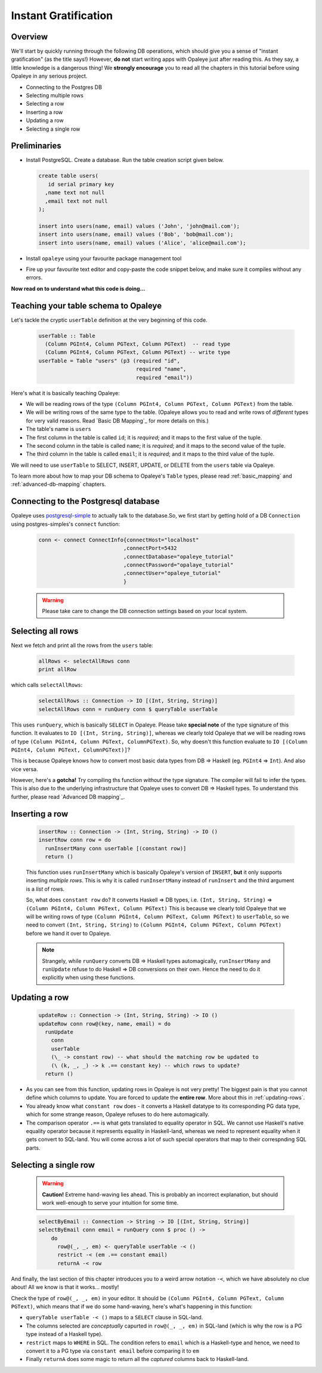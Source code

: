 .. _instant_gratification:

Instant Gratification
=====================

Overview
--------

We'll start by quickly running through the following DB operations, which should give you a sense of "instant gratification" (as the title says!) However, **do not** start writing apps with Opaleye just after reading this. As they say, a little knowledge is a dangerous thing! We **strongly encourage** you to read all the chapters in this tutorial before using Opaleye in any serious project.

* Connecting to the Postgres DB
* Selecting multiple rows
* Selecting a row
* Inserting a row
* Updating a row
* Selecting a single row

Preliminaries
-------------

* Install PostgreSQL. Create a database. Run the table creation script given below.

  .. code-block:: sql

    create table users(
       id serial primary key
      ,name text not null
      ,email text not null
    );

    insert into users(name, email) values ('John', 'john@mail.com');
    insert into users(name, email) values ('Bob', 'bob@mail.com');
    insert into users(name, email) values ('Alice', 'alice@mail.com');

* Install ``opaleye`` using your favourite package management tool
* Fire up your favourite text editor and copy-paste the code snippet below, and make sure it compiles without any errors.

  .. literalinclude:: code/instant-gratification.hs


**Now read on to understand what this code is doing...**

Teaching your table schema to Opaleye
-------------------------------------

Let's tackle the cryptic ``userTable`` definition at the very beginning of this code.

  .. code-block:: haskell

    userTable :: Table
      (Column PGInt4, Column PGText, Column PGText)  -- read type
      (Column PGInt4, Column PGText, Column PGText) -- write type
    userTable = Table "users" (p3 (required "id",
                                   required "name",
                                   required "email"))

Here's what it is basically teaching Opaleye:

* We will be reading rows of the type ``(Column PGInt4, Column PGText, Column PGText)`` from the table.
* We will be writing rows of the same type to the table. (Opaleye allows you to read and write rows of *different* types for very valid reasons. Read `Basic DB Mapping`_ for more details on this.)
* The table's name is ``users``
* The first column in the table is called ``id``; it is *required*; and it maps to the first value of the tuple.
* The second column in the table is called ``name``; it is *required*; and it maps to the second value of the tuple.
* The third column in the table is called ``email``; it is *required*; and it maps to the third value of the tuple.

We will need to use ``userTable`` to SELECT, INSERT, UPDATE, or DELETE from the ``users`` table via Opaleye.

To learn more about how to map your DB schema to Opaleye's ``Table`` types, please read :ref:`basic_mapping` and :ref:`advanced-db-mapping` chapters.

Connecting to the Postgresql database
---------------------------------------

Opaleye uses `postgresql-simple <https://hackage.haskell.org/package/postgresql-simple>`_ to actually talk to the database.So, we first start by getting hold of a DB ``Connection`` using postgres-simples's ``connect`` function:

  .. code-block:: haskell

    conn <- connect ConnectInfo{connectHost="localhost"
                               ,connectPort=5432
                               ,connectDatabase="opaleye_tutorial"
                               ,connectPassword="opalaye_tutorial"
                               ,connectUser="opaleye_tutorial"
                               }


  .. warning:: Please take care to change the DB connection settings based on your local system.

Selecting all rows
------------------

Next we fetch and print all the rows from the ``users`` table:

  .. code-block:: haskell

    allRows <- selectAllRows conn
    print allRow

which calls ``selectAllRows``:

  .. code-block:: haskell

    selectAllRows :: Connection -> IO [(Int, String, String)]
    selectAllRows conn = runQuery conn $ queryTable userTable

This uses ``runQuery``, which is basically ``SELECT`` in Opaleye. Please take **special note** of the type signature of this function. It evaluates to ``IO [(Int, String, String)]``, whereas we clearly told Opaleye that we will be reading rows of type ``(Column PGInt4, Column PGText, ColumnPGText)``. So, why doesn't this function evaluate to ``IO [(Column PGInt4, Column PGText, ColumnPGText)]``?

This is because Opaleye knows how to convert most basic data types from DB => Haskell (eg. ``PGInt4`` => ``Int``). And also vice versa. 

However, here's a **gotcha!** Try compiling ths function *without* the type signature. The compiler will fail to infer the types. This is also due to the underlying infrastructure that Opaleye uses to convert DB => Haskell types. To understand this further, please read `Advanced DB mapping`_.

Inserting a row
---------------

  .. code-block:: haskell

    insertRow :: Connection -> (Int, String, String) -> IO ()
    insertRow conn row = do
      runInsertMany conn userTable [(constant row)]
      return ()

  This function uses ``runInsertMany`` which is basically Opaleye's version of ``INSERT``, **but** it only supports inserting *multiple rows*. This is why it is called ``runInsertMany`` instead of ``runInsert`` and the third argument is a *list* of rows.

  So, what does ``constant row`` do? It converts Haskell => DB types, i.e. ``(Int, String, String)`` => ``(Column PGInt4, Column PGText, Column PGText)`` This is because we clearly told Opaleye that we will be writing rows of type ``(Column PGInt4, Column PGText, Column PGText)`` to ``userTable``, so we need to convert ``(Int, String, String)`` to ``(Column PGInt4, Column PGText, Column PGText)`` before we hand it over to Opaleye.

  .. note:: Strangely, while ``runQuery`` converts DB => Haskell types automagically, ``runInsertMany`` and ``runUpdate`` refuse to do Haskell => DB conversions on their own. Hence the need to do it explicitly when using these functions.

Updating a row
--------------

  .. code-block:: haskell

    updateRow :: Connection -> (Int, String, String) -> IO ()
    updateRow conn row@(key, name, email) = do
      runUpdate 
        conn 
        userTable 
        (\_ -> constant row) -- what should the matching row be updated to
        (\ (k, _, _) -> k .== constant key) -- which rows to update?
      return ()

* As you can see from this function, updating rows in Opaleye is not very pretty! The biggest pain is that you cannot define which columns to update. You are forced to update the **entire row**. More about this in :ref:`updating-rows`.
* You already know what ``constant row`` does - it converts a Haskell datatype to its corresponding PG data type, which for some strange reason, Opaleye refuses to do here automagically.
* The comparison operator ``.==`` is what gets translated to equality operator in SQL. We cannot use Haskell's native equality operator because it represents equality in Haskell-land, whereas we need to represent equality when it gets convert to SQL-land. You will come across a lot of such special operators that map to their correspnding SQL parts.

Selecting a single row
----------------------

  .. warning:: **Caution!** Extreme hand-waving lies ahead. This is probably an incorrect explanation, but should work well-enough to serve your intuition for some time.

  .. code-block:: haskell

    selectByEmail :: Connection -> String -> IO [(Int, String, String)]
    selectByEmail conn email = runQuery conn $ proc () ->
        do
          row@(_, _, em) <- queryTable userTable -< ()
          restrict -< (em .== constant email)
          returnA -< row

And finally, the last section of this chapter introduces you to a weird arrow notation ``-<``, which we have absolutely no clue about! All we know is that it works... mostly!

Check the type of ``row@(_, _, em)`` in your editor. It should be ``(Column PGInt4, Column PGText, Column PGText)``, which means that if we do some hand-waving, here's what's happening in this function:

* ``queryTable userTable -< ()`` maps to a ``SELECT`` clause in SQL-land. 
* The columns selected are *conceptually* capurted in ``row@(_, _, em)`` in SQL-land (which is why the row is a PG type instead of a Haskell type).
* ``restrict`` maps to ``WHERE`` in SQL. The condition refers to ``email`` which is a Haskell-type and hence, we need to convert it to a PG type via ``constant email`` before comparing it to ``em``
* Finally ``returnA`` does some magic to return all the *captured* columns back to Haskell-land.

